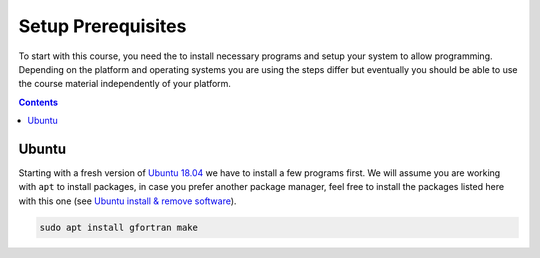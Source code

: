 Setup Prerequisites
===================

To start with this course, you need the to install necessary programs and
setup your system to allow programming.
Depending on the platform and operating systems you are using the steps
differ but eventually you should be able to use the course material independently
of your platform.

.. contents::

Ubuntu
------

Starting with a fresh version of `Ubuntu 18.04`_ we have to install a few programs
first.
We will assume you are working with ``apt`` to install packages, in case you
prefer another package manager, feel free to install the packages listed here
with this one (see `Ubuntu install & remove software`_).

.. code-block:: bash

   sudo apt install gfortran make

.. _Ubuntu 18.04: http://releases.ubuntu.com/18.04.4/
.. _Ubuntu install & remove software: https://help.ubuntu.com/lts/ubuntu-help/addremove.html
